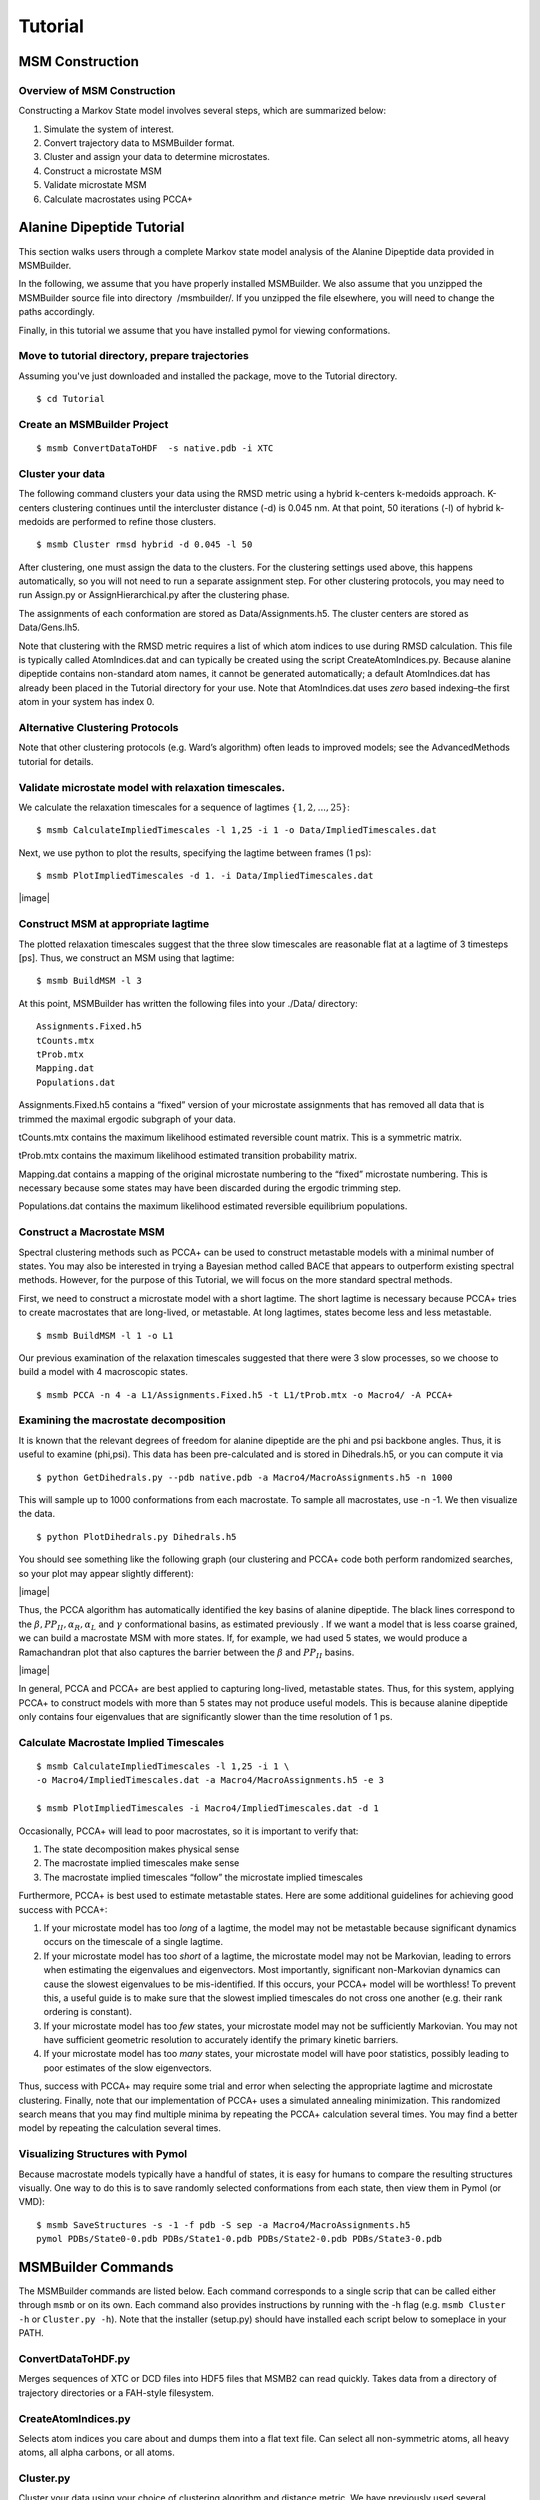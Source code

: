 Tutorial
========

MSM Construction
----------------

Overview of MSM Construction
~~~~~~~~~~~~~~~~~~~~~~~~~~~~

Constructing a Markov State model involves several steps, which are
summarized below:

#. Simulate the system of interest.

#. Convert trajectory data to MSMBuilder format.

#. Cluster and assign your data to determine microstates.

#. Construct a microstate MSM

#. Validate microstate MSM

#. Calculate macrostates using PCCA+

Alanine Dipeptide Tutorial
--------------------------

This section walks users through a complete Markov state model analysis
of the Alanine Dipeptide data provided in MSMBuilder.

In the following, we assume that you have properly installed MSMBuilder.
We also assume that you unzipped the MSMBuilder source file into
directory  /msmbuilder/. If you unzipped the file elsewhere, you will
need to change the paths accordingly.

Finally, in this tutorial we assume that you have installed pymol for
viewing conformations.

Move to tutorial directory, prepare trajectories
~~~~~~~~~~~~~~~~~~~~~~~~~~~~~~~~~~~~~~~~~~~~~~~~

Assuming you've just downloaded and installed the package, move to the Tutorial directory.

::

    $ cd Tutorial 

Create an MSMBuilder Project
~~~~~~~~~~~~~~~~~~~~~~~~~~~~

::

    $ msmb ConvertDataToHDF  -s native.pdb -i XTC

Cluster your data
~~~~~~~~~~~~~~~~~

The following command clusters your data using the RMSD metric using a
hybrid k-centers k-medoids approach. K-centers clustering continues
until the intercluster distance (-d) is 0.045 nm. At that point, 50
iterations (-l) of hybrid k-medoids are performed to refine those
clusters.

::

    $ msmb Cluster rmsd hybrid -d 0.045 -l 50

After clustering, one must assign the data to the clusters. For the
clustering settings used above, this happens automatically, so you will
not need to run a separate assignment step. For other clustering
protocols, you may need to run Assign.py or AssignHierarchical.py after
the clustering phase.

The assignments of each conformation are stored as Data/Assignments.h5.
The cluster centers are stored as Data/Gens.lh5.

Note that clustering with the RMSD metric requires a list of which atom
indices to use during RMSD calculation. This file is typically called
AtomIndices.dat and can typically be created using the script
CreateAtomIndices.py. Because alanine dipeptide contains non-standard
atom names, it cannot be generated automatically; a default
AtomIndices.dat has already been placed in the Tutorial directory for
your use. Note that AtomIndices.dat uses *zero* based indexing–the first
atom in your system has index 0.

Alternative Clustering Protocols
~~~~~~~~~~~~~~~~~~~~~~~~~~~~~~~~

Note that other clustering protocols (e.g. Ward’s algorithm) often leads
to improved models; see the AdvancedMethods tutorial for details.

Validate microstate model with relaxation timescales.
~~~~~~~~~~~~~~~~~~~~~~~~~~~~~~~~~~~~~~~~~~~~~~~~~~~~~

We calculate the relaxation timescales for a sequence of lagtimes
:math:`\{1, 2, ..., 25\}`:

::

    $ msmb CalculateImpliedTimescales -l 1,25 -i 1 -o Data/ImpliedTimescales.dat

Next, we use python to plot the results, specifying the lagtime between
frames (1 ps):

::

    $ msmb PlotImpliedTimescales -d 1. -i Data/ImpliedTimescales.dat

|image|

Construct MSM at appropriate lagtime
~~~~~~~~~~~~~~~~~~~~~~~~~~~~~~~~~~~~

The plotted relaxation timescales suggest that the three slow timescales
are reasonable flat at a lagtime of 3 timesteps [ps]. Thus, we construct
an MSM using that lagtime:

::

    $ msmb BuildMSM -l 3 

At this point, MSMBuilder has written the following files into your
./Data/ directory:

::

    Assignments.Fixed.h5
    tCounts.mtx
    tProb.mtx
    Mapping.dat
    Populations.dat

Assignments.Fixed.h5 contains a “fixed” version of your microstate
assignments that has removed all data that is trimmed the maximal
ergodic subgraph of your data.

tCounts.mtx contains the maximum likelihood estimated reversible count
matrix. This is a symmetric matrix.

tProb.mtx contains the maximum likelihood estimated transition
probability matrix.

Mapping.dat contains a mapping of the original microstate numbering to
the “fixed” microstate numbering. This is necessary because some states
may have been discarded during the ergodic trimming step.

Populations.dat contains the maximum likelihood estimated reversible
equilibrium populations.

Construct a Macrostate MSM
~~~~~~~~~~~~~~~~~~~~~~~~~~

Spectral clustering methods such as PCCA+ can be used to construct
metastable models with a minimal number of states. You may also be
interested in trying a Bayesian method called BACE that appears to
outperform existing spectral methods. However, for the purpose of this
Tutorial, we will focus on the more standard spectral methods.

First, we need to construct a microstate model with a short lagtime. The
short lagtime is necessary because PCCA+ tries to create macrostates
that are long-lived, or metastable. At long lagtimes, states become less
and less metastable.

::

    $ msmb BuildMSM -l 1 -o L1

Our previous examination of the relaxation timescales suggested that
there were 3 slow processes, so we choose to build a model with 4
macroscopic states.

::

    $ msmb PCCA -n 4 -a L1/Assignments.Fixed.h5 -t L1/tProb.mtx -o Macro4/ -A PCCA+

Examining the macrostate decomposition
~~~~~~~~~~~~~~~~~~~~~~~~~~~~~~~~~~~~~~

It is known that the relevant degrees of freedom for alanine dipeptide
are the phi and psi backbone angles. Thus, it is useful to examine
(phi,psi). This data has been pre-calculated and is stored in
Dihedrals.h5, or you can compute it via

::

    $ python GetDihedrals.py --pdb native.pdb -a Macro4/MacroAssignments.h5 -n 1000

This will sample up to 1000 conformations from each macrostate. To
sample all macrostates, use -n -1. We then visualize the data.

::

    $ python PlotDihedrals.py Dihedrals.h5

You should see something like the following graph (our clustering and
PCCA+ code both perform randomized searches, so your plot may appear
slightly different):

|image|

Thus, the PCCA algorithm has automatically identified the key basins of
alanine dipeptide. The black lines correspond to the
:math:`\beta, PP_{II}, \alpha_R, \alpha_L` and :math:`\gamma`
conformational basins, as estimated previously . If we want a model that
is less coarse grained, we can build a macrostate MSM with more states.
If, for example, we had used 5 states, we would produce a Ramachandran
plot that also captures the barrier between the :math:`\beta` and
:math:`PP_{II}` basins.

|image|

In general, PCCA and PCCA+ are best applied to capturing long-lived,
metastable states. Thus, for this system, applying PCCA+ to construct
models with more than 5 states may not produce useful models. This is
because alanine dipeptide only contains four eigenvalues that are
significantly slower than the time resolution of 1 ps.

Calculate Macrostate Implied Timescales
~~~~~~~~~~~~~~~~~~~~~~~~~~~~~~~~~~~~~~~

::

    $ msmb CalculateImpliedTimescales -l 1,25 -i 1 \
    -o Macro4/ImpliedTimescales.dat -a Macro4/MacroAssignments.h5 -e 3

    $ msmb PlotImpliedTimescales -i Macro4/ImpliedTimescales.dat -d 1

Occasionally, PCCA+ will lead to poor macrostates, so it is important to
verify that:

#. The state decomposition makes physical sense

#. The macrostate implied timescales make sense

#. The macrostate implied timescales “follow” the microstate implied
   timescales

Furthermore, PCCA+ is best used to estimate metastable states. Here are
some additional guidelines for achieving good success with PCCA+:

#. If your microstate model has too *long* of a lagtime, the model may
   not be metastable because significant dynamics occurs on the
   timescale of a single lagtime.

#. If your microstate model has too *short* of a lagtime, the microstate
   model may not be Markovian, leading to errors when estimating the
   eigenvalues and eigenvectors. Most importantly, significant
   non-Markovian dynamics can cause the slowest eigenvalues to be
   mis-identified. If this occurs, your PCCA+ model will be worthless!
   To prevent this, a useful guide is to make sure that the slowest
   implied timescales do not cross one another (e.g. their rank ordering
   is constant).

#. If your microstate model has too *few* states, your microstate model
   may not be sufficiently Markovian. You may not have sufficient
   geometric resolution to accurately identify the primary kinetic
   barriers.

#. If your microstate model has too *many* states, your microstate model
   will have poor statistics, possibly leading to poor estimates of the
   slow eigenvectors.

Thus, success with PCCA+ may require some trial and error when selecting
the appropriate lagtime and microstate clustering. Finally, note that
our implementation of PCCA+ uses a simulated annealing minimization.
This randomized search means that you may find multiple minima by
repeating the PCCA+ calculation several times. You may find a better
model by repeating the calculation several times.

Visualizing Structures with Pymol
~~~~~~~~~~~~~~~~~~~~~~~~~~~~~~~~~

Because macrostate models typically have a handful of states, it is easy
for humans to compare the resulting structures visually. One way to do
this is to save randomly selected conformations from each state, then
view them in Pymol (or VMD):

::

    $ msmb SaveStructures -s -1 -f pdb -S sep -a Macro4/MacroAssignments.h5
    pymol PDBs/State0-0.pdb PDBs/State1-0.pdb PDBs/State2-0.pdb PDBs/State3-0.pdb

.. figure:: figures/ala.png
   :alt: Randomly selected conformations from the four macrostate model.
   Colored by macrostate.

   Randomly selected conformations from the four macrostate model.
   Colored by macrostate.
MSMBuilder Commands
-------------------

The MSMBuilder commands are listed below. Each command corresponds to a
single scrip that can be called either through ``msmb`` or on its own.
Each command also provides instructions by running with the -h flag
(e.g. ``msmb Cluster -h`` or ``Cluster.py -h``). Note that the installer
(setup.py) should have installed each script below to someplace in your
PATH.

ConvertDataToHDF.py
~~~~~~~~~~~~~~~~~~~

Merges sequences of XTC or DCD files into HDF5 files that MSMB2 can read
quickly. Takes data from a directory of trajectory directories or a
FAH-style filesystem.

CreateAtomIndices.py
~~~~~~~~~~~~~~~~~~~~

Selects atom indices you care about and dumps them into a flat text
file. Can select all non-symmetric atoms, all heavy atoms, all alpha
carbons, or all atoms.

Cluster.py
~~~~~~~~~~

Cluster your data using your choice of clustering algorithm and distance
metric. We have previously used several clustering protocols, which are
summarized:

#. RMSD + k-centers clustering ( “Cluster.py rmsd kcenters”)

#. RMSD + hybrid k-centers / k-medoids clustering (“Cluster.py rmsd
   hybrid”)

#. RMSD + Ward clustering (“Cluster.py rmsd hierarchical”)

Note that Ward clustering calculates an :math:`O(N^2)` distance matrix,
which may be prohibitive for datasets with many conformations.

Most of our experience has been in applying MSMBuilder to protein
folding. Thus, non-folding applications may require a slightly different
protocol.

Assign.py / AssignHierarchical.py
~~~~~~~~~~~~~~~~~~~~~~~~~~~~~~~~~

Assign.py assigns data to the cluster generators calculated using the
k-centers or hybrid algorithms.

AssignHierarchical.py assigns data using the output of a hierarchical
clustering algorithm such as Ward. The key difference is that a single
hierarchical clustering allows construction of models with any number of
states.

CalculateImpliedTimescales.py
~~~~~~~~~~~~~~~~~~~~~~~~~~~~~

Calculates the implied timescales for a python range of MSM lag times.
This allows you to validate whether a given model is Markovian. Notes:

#. You might get a SparseEfficiencyWarning for every lag time. Ignore
   this.

#. Lagtimes are input in units of the time spacing between successive
   trajectory frames. If your trajectories are stored every 10 ns, then
   -l 1,4 estimates implied timescales with lagtimes 10, 20, 30, 40 ns.

PlotImpliedTimescales.py
~~~~~~~~~~~~~~~~~~~~~~~~

A template for generating an implied timescales plot.

BuildMSM.py
~~~~~~~~~~~

Estimate a reversible transition and count matrix using a two step
process:

#. Use Tarjan algorithm to find the maximal strongly-connected (ergodic)
   subgraph

#. Use likelihood maximization to estimate a reversible count matrix
   consistent with your data

This script also outputs the equilibrium populations of the resulting
model, as well as a mapping from the original states to the final
(ergodic) states.

GetRandomConfs.py
~~~~~~~~~~~~~~~~~

Selects random conformations from each state of your MSM. This is very
useful for efficient calculation of observables.

CalculateClusterRadii.py
~~~~~~~~~~~~~~~~~~~~~~~~

Calculates the mean RMSD of all assigned snapshots to their cluster
generator for each cluster. Gives an indication of how structurally
diverse clusters are.

CalculateRMSD.py
~~~~~~~~~~~~~~~~

Calculate the RMSD between a PDB and a trajectory (or set of cluster
centers). Useful for deciding which clusters belong to the folded,
unfolded, or transition state ensembles (or any other grouping!)

CalculateProjectRMSD.py
~~~~~~~~~~~~~~~~~~~~~~~

Calculates the RMSD of all conformations in a project to a given
conformation.

CalculateTPT.py
~~~~~~~~~~~~~~~

Performs Transition Path Theory (TPT) calculations. You will need to
define good starting (reactants/U) and ending (products/F) ensembles for
this script. Writes the forward and backward committors and the net flux
matrix

SavePDBs.py
~~~~~~~~~~~

Allows you to sample random PDBs from particular states and save them to
disk.

PCCA.py
~~~~~~~

Lumps microstates into macrostates using PCCA or PCCA+ . This script
generates a macrostate assignments file from a microstate model.

Notes:

#. We recommend PCCA+ for most applications

#. PCCA+ requires a reversible MSM as input

#. You can discard eigenvectors based on their equilibrium flux
   (fPCCA+).

BACE\_Coarse\_Graining.py
~~~~~~~~~~~~~~~~~~~~~~~~~

An alternative method for lumping microstates into macrostates using a
Bayesian approach (Bayesian agglomerative clustering engine) . This is
an attractive option as it appears to outperform existing spectral
methods. To learn how to use BACE, run the script with the -h option.


